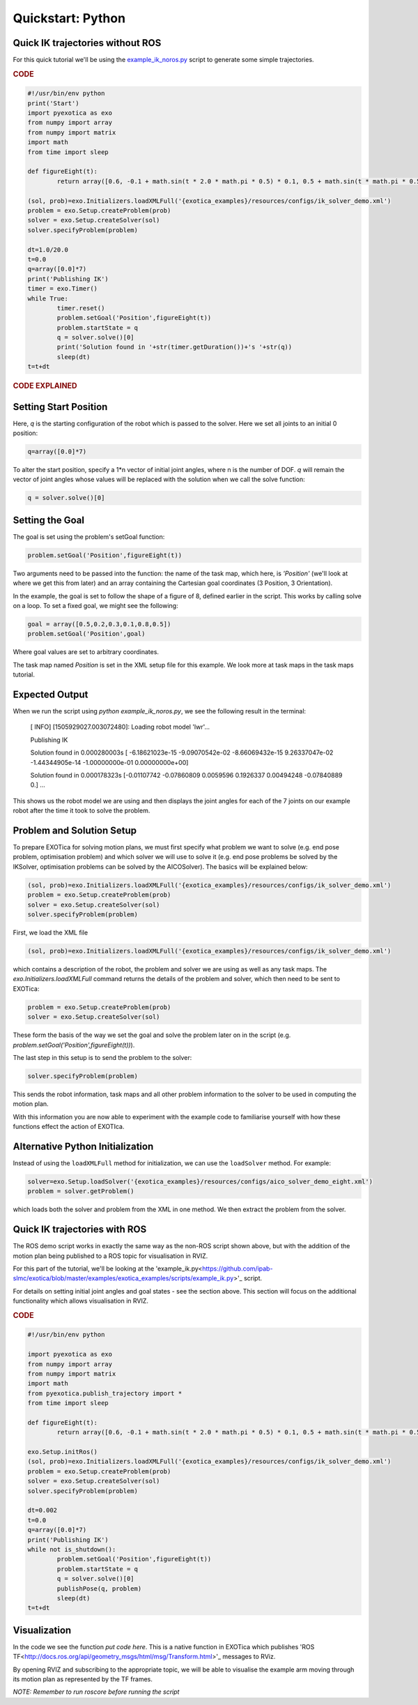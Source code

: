 ******************
Quickstart: Python
******************

Quick IK trajectories without ROS
=================================

For this quick tutorial we'll be using the `example\_ik\_noros.py <https://github.com/ipab-slmc/exotica/blob/master/examples/exotica_examples/scripts/example_ik_noros.py>`_ script to generate some simple trajectories.

.. rubric:: CODE

.. code-block:: python

	#!/usr/bin/env python
	print('Start')
	import pyexotica as exo
	from numpy import array
	from numpy import matrix
	import math
	from time import sleep

	def figureEight(t):
		return array([0.6, -0.1 + math.sin(t * 2.0 * math.pi * 0.5) * 0.1, 0.5 + math.sin(t * math.pi * 0.5) * 0.2, 0, 0, 0])

	(sol, prob)=exo.Initializers.loadXMLFull('{exotica_examples}/resources/configs/ik_solver_demo.xml')
	problem = exo.Setup.createProblem(prob)
	solver = exo.Setup.createSolver(sol)
	solver.specifyProblem(problem)

	dt=1.0/20.0
	t=0.0
	q=array([0.0]*7)
	print('Publishing IK')
	timer = exo.Timer()
	while True:
		timer.reset()
		problem.setGoal('Position',figureEight(t))
		problem.startState = q
		q = solver.solve()[0]
		print('Solution found in '+str(timer.getDuration())+'s '+str(q))
		sleep(dt)
	t=t+dt

.. rubric:: CODE EXPLAINED

Setting Start Position
======================

Here, `q` is the starting configuration of the robot which is passed to the solver. Here we set all joints to an initial 0 position:

.. code-block:: python

	q=array([0.0]*7)

To alter the start position, specify a 1*n vector of initial joint angles, where n is the number of DOF. `q` will remain the vector of joint angles whose values will be replaced with the solution when we call the solve function: 

.. code-block:: python

	q = solver.solve()[0]


Setting the Goal 
================

The goal is set using the problem's setGoal function:

.. code-block:: python

	problem.setGoal('Position',figureEight(t))


Two arguments need to be passed into the function: the name of the task map, which here, is `'Position'` (we'll look at where we get this from later) and an array containing the Cartesian goal coordinates (3 Position, 3 Orientation).

In the example, the goal is set to follow the shape of a figure of 8, defined earlier in the script. This works by calling solve on a loop. To set a fixed goal, we might see the following:

.. code-block:: python

	goal = array([0.5,0.2,0.3,0.1,0.8,0.5])
	problem.setGoal('Position',goal)

Where goal values are set to arbitrary coordinates.

The task map named `Position` is set in the XML setup file for this example. We look more at task maps in the task maps tutorial.

Expected Output
===============

When we run the script using `python example_ik_noros.py`, we see the following result in the terminal:

    [ INFO] [1505929027.003072480]: Loading robot model 'lwr'...
    
    Publishing IK
    
    Solution found in 0.000280003s [ -6.18621023e-15  -9.09070542e-02  -8.66069432e-15   9.26337047e-02 -1.44344905e-14  -1.00000000e-01   0.00000000e+00]
    
    Solution found in 0.000178323s [-0.01107742 -0.07860809  0.0059596   0.1926337   0.00494248 -0.07840889 0.]
    ...

This shows us the robot model we are using and then displays the joint angles for each of the 7 joints on our example robot after the time it took to solve the problem.


Problem and Solution Setup 
==========================

To prepare EXOTica for solving motion plans, we must first specify what problem we want to solve (e.g. end pose problem, optimisation problem) and which solver we will use to solve it (e.g. end pose problems be solved by the IKSolver, optimisation problems can be solved by the AICOSolver). The basics will be explained below:

.. code-block:: python

	(sol, prob)=exo.Initializers.loadXMLFull('{exotica_examples}/resources/configs/ik_solver_demo.xml')
	problem = exo.Setup.createProblem(prob)
	solver = exo.Setup.createSolver(sol)
	solver.specifyProblem(problem)


First, we load the XML file

.. code-block:: python

	(sol, prob)=exo.Initializers.loadXMLFull('{exotica_examples}/resources/configs/ik_solver_demo.xml')


which contains a description of the robot, the problem and solver we are using as well as any task maps. The `exo.Initializers.loadXMLFull` command returns the details of the problem and solver, which then need to be sent to EXOTica:

.. code-block:: python

	problem = exo.Setup.createProblem(prob)
	solver = exo.Setup.createSolver(sol)

These form the basis of the way we set the goal and solve the problem later on in the script (e.g. `problem.setGoal('Position',figureEight(t))`).

The last step in this setup is to send the problem to the solver: 

.. code-block:: python

	solver.specifyProblem(problem)

This sends the robot information, task maps and all other problem information to the solver to be used in computing the motion plan.

With this information you are now able to experiment with the example code to familiarise yourself with how these functions effect the action of EXOTIca.

Alternative Python Initialization
=================================

Instead of using the ``loadXMLFull`` method for initialization, we can use the ``loadSolver`` method. For example:

.. code-block:: python

	solver=exo.Setup.loadSolver('{exotica_examples}/resources/configs/aico_solver_demo_eight.xml')
	problem = solver.getProblem()

which loads both the solver and problem from the XML in one method. We then extract the problem 
from the solver. 

Quick IK trajectories with ROS
==============================

The ROS demo script works in exactly the same way as the non-ROS script shown above, but with the addition of the motion plan being published to a ROS topic for visualisation in RVIZ.

For this part of the tutorial, we'll be looking at the 'example_ik.py<https://github.com/ipab-slmc/exotica/blob/master/examples/exotica_examples/scripts/example_ik.py>'_ script.

For details on setting initial joint angles and goal states - see the section above. This section will focus on the additional functionality which allows visualisation in RVIZ.

.. rubric:: CODE

.. code-block:: python

	#!/usr/bin/env python

	import pyexotica as exo
	from numpy import array
	from numpy import matrix
	import math
	from pyexotica.publish_trajectory import *
	from time import sleep

	def figureEight(t):
		return array([0.6, -0.1 + math.sin(t * 2.0 * math.pi * 0.5) * 0.1, 0.5 + math.sin(t * math.pi * 0.5) * 0.2, 0, 0, 0])

	exo.Setup.initRos()
	(sol, prob)=exo.Initializers.loadXMLFull('{exotica_examples}/resources/configs/ik_solver_demo.xml')
	problem = exo.Setup.createProblem(prob)
	solver = exo.Setup.createSolver(sol)
	solver.specifyProblem(problem)

	dt=0.002
	t=0.0
	q=array([0.0]*7)
	print('Publishing IK')
	while not is_shutdown():
		problem.setGoal('Position',figureEight(t))
		problem.startState = q
		q = solver.solve()[0]
		publishPose(q, problem)    
		sleep(dt)
	t=t+dt

Visualization
=============

In the code we see the function `put code here`. This is a native function in EXOTica which publishes 'ROS TF<http://docs.ros.org/api/geometry_msgs/html/msg/Transform.html>'_  messages to RViz. 

By opening RVIZ and subscribing to the appropriate topic, we will be able to visualise the example arm moving through its motion plan as represented by the TF frames. 

*NOTE: Remember to run roscore before running the script*
